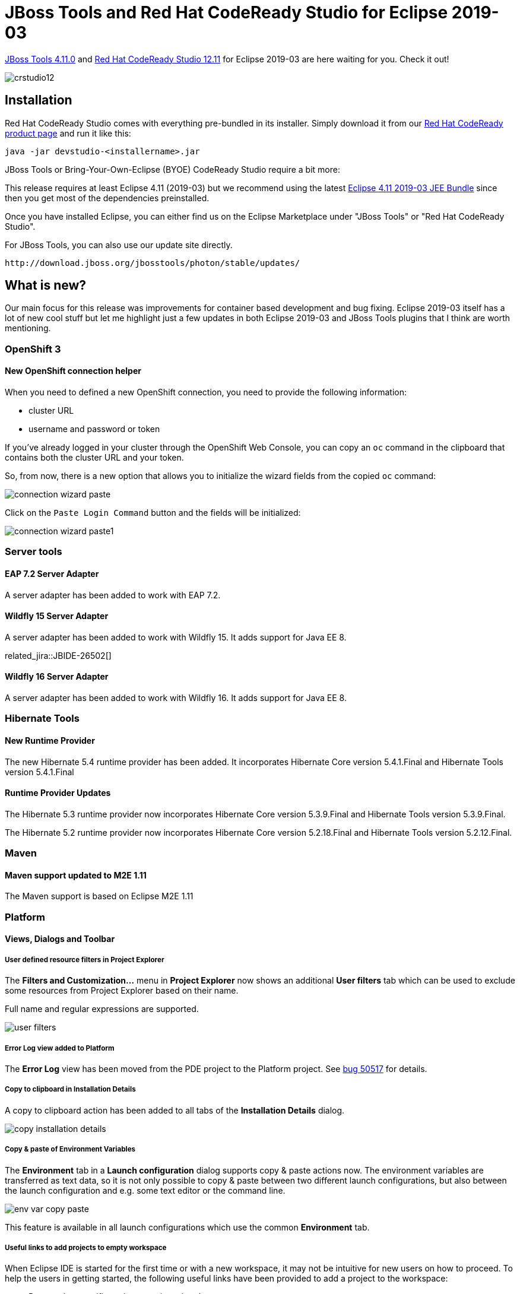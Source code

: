= JBoss Tools and Red Hat CodeReady Studio for Eclipse 2019-03
:page-layout: blog
:page-author: jeffmaury
:page-tags: [release, jbosstools, devstudio, jbosscentral]
:page-date: 2019-04-01

link:/downloads/jbosstools/2019-03/4.11.0.Final.html[JBoss Tools 4.11.0] and link:/downloads/devstudio/2019-03/12.11.0.GA.html[Red Hat CodeReady Studio 12.11] for Eclipse 2019-03 are here waiting for you. Check it out!

image::/blog/images/crstudio12.png[]

== Installation

Red Hat CodeReady Studio comes with everything pre-bundled in its installer. Simply download it from our https://developers.redhat.com/products/devstudio/overview/[Red Hat CodeReady product page] and run it like this:

    java -jar devstudio-<installername>.jar

JBoss Tools or Bring-Your-Own-Eclipse (BYOE) CodeReady Studio require a bit more:

This release requires at least Eclipse 4.11 (2019-03) but we recommend
using the latest http://www.eclipse.org/downloads/packages/release/2019-03/r/eclipse-ide-java-ee-developers[Eclipse 4.11 2019-03 JEE Bundle] since then you get most of the dependencies preinstalled.

Once you have installed Eclipse, you can either find us on the Eclipse Marketplace under "JBoss Tools" or "Red Hat CodeReady Studio".

For JBoss Tools, you can also use our update site directly.

    http://download.jboss.org/jbosstools/photon/stable/updates/

== What is new?

Our main focus for this release was improvements for container based development and bug fixing.
Eclipse 2019-03 itself has a lot of new cool stuff but let me highlight just a few updates in both Eclipse 2019-03 and JBoss Tools plugins that I think are worth mentioning.

=== OpenShift 3

==== New OpenShift connection helper

When you need to defined a new OpenShift connection, you need to provide the following information:

- cluster URL
- username and password or token

If you've already logged in your cluster through the OpenShift Web Console, you can copy an `oc` command
in the clipboard that contains both the cluster URL and your token. 

So, from now, there is a new option that allows you to initialize the wizard fields from the copied `oc`
command:

image::/documentation/whatsnew/openshift/images/connection-wizard-paste.png[]

Click on the `Paste Login Command` button and the fields will be initialized:

image::/documentation/whatsnew/openshift/images/connection-wizard-paste1.png[]


=== Server tools

==== EAP 7.2 Server Adapter

A server adapter has been added to work with EAP 7.2.

==== Wildfly 15 Server Adapter

A server adapter has been added to work with Wildfly 15. It adds support for Java EE 8. 

related_jira::JBIDE-26502[]

==== Wildfly 16 Server Adapter

A server adapter has been added to work with Wildfly 16. It adds support for Java EE 8. 

=== Hibernate Tools

==== New Runtime Provider

The new Hibernate 5.4 runtime provider has been added. It incorporates Hibernate Core version 5.4.1.Final and Hibernate Tools version 5.4.1.Final

==== Runtime Provider Updates

The Hibernate 5.3 runtime provider now incorporates Hibernate Core version 5.3.9.Final and Hibernate Tools version 5.3.9.Final.

The Hibernate 5.2 runtime provider now incorporates Hibernate Core version 5.2.18.Final and Hibernate Tools version 5.2.12.Final.


=== Maven

==== Maven support updated to M2E 1.11

The Maven support is based on Eclipse M2E 1.11

=== Platform

==== Views, Dialogs and Toolbar
 
===== User defined resource filters in Project Explorer

The *Filters and Customization...* menu in *Project Explorer* now shows an additional *User filters*
tab which can be used to exclude some resources from Project Explorer based on their name.

Full name and regular expressions are supported.

image::https://www.eclipse.org/eclipse/news/4.11/images/user-filters.png[]

===== Error Log view added to Platform

The *Error Log* view has been moved from the PDE project to the Platform project. See
https://bugs.eclipse.org/bugs/show_bug.cgi?id=50517[bug 50517] for details.

===== Copy to clipboard in Installation Details

A copy to clipboard action has been added to all tabs of the *Installation Details* dialog.

image::https://www.eclipse.org/eclipse/news/4.11/images/copy-installation-details.png[]

===== Copy & paste of Environment Variables

The *Environment* tab in a *Launch configuration* dialog supports copy & paste actions now. The environment
variables are transferred as text data, so it is not only possible to copy & paste between two different
launch configurations, but also between the launch configuration and e.g. some text editor or the command line. 

image::https://www.eclipse.org/eclipse/news/4.11/images/env-var-copy-paste.png[]

This feature is available in all launch configurations which use the common *Environment* tab.

===== Useful links to add projects to empty workspace

When Eclipse IDE is started for the first time or with a new workspace, it may not be intuitive for new users
on how to proceed. To help the users in getting started, the following useful links have been provided to add
a project to the workspace:

* Perspective specific project creation wizard
* Generic New Project wizard
* Import projects wizard

image::https://www.eclipse.org/eclipse/news/4.11/images/ProjectExplorer.png[]

===== New mnemonics in Error Log view

New mnemonics have been added for *Export Entry...* and *Event Detail* entries in the context menu of *Error Log* view.

image::https://www.eclipse.org/eclipse/news/4.11/images/mneumonics.png[]

==== Themes and Styling 

===== Improved Dark theme for Mac

The Dark theme for Mac has been improved to use the colors from the macOS system dark appearance. Some of the
notable changes in Eclipse IDE are the dark window title bar, menus, file dialogs, combos and buttons.  

Note: This change is available on macOS Mojave and later.

Before:

image::https://www.eclipse.org/eclipse/news/4.11/images/darktheme-before.png[]

After:

image::https://www.eclipse.org/eclipse/news/4.11/images/darktheme-after.png[]

===== Improved Dark theme for Windows

The drawing operations have been improved in Windows so the custom drawn icons look better now.
For example, check the close icon below.

Before:

image::https://www.eclipse.org/eclipse/news/4.11/images/closebutton_before.png[]

After:

image::https://www.eclipse.org/eclipse/news/4.11/images/closebutton_after.png[]

==== General Updates

===== Performance improvements

The startup and interactive performance of multiple operations has been improved again in this release.

=== Java Developement Tools (JDT)

==== Java 12 Support

===== Java 12

http://jdk.java.net/12/[Java 12] is out and Eclipse JDT supports Java 12 for 4.11 via
https://marketplace.eclipse.org/content/java-12-support-eclipse-2019-03-411[Marketplace]. The release
notably includes the following Java 12 feature:
http://openjdk.java.net/jeps/325[JEP 325: Switch Expressions (Preview)]. Please note that this is a
http://openjdk.java.net/jeps/12[preview language feature] and hence enable preview option should be on.
For an informal introduction of the support, please refer to
https://wiki.eclipse.org/Java12/Examples[Java 12 Examples wiki].

==== JUnit

===== JUnit 5.4

https://junit.org/junit5/docs/5.4.0/release-notes/[JUnit 5.4] is here and Eclipse JDT has been
updated to use this version.

===== Test factory template

JUnit Jupiter now allows test factory methods to return a single ```DynamicNode```. The ```test_factory```
template has been updated to include ```DynamicNode``` in the return type.

image::https://www.eclipse.org/eclipse/news/4.11/images/junit-test-template.png[]

==== Java Editor 

===== Default and constant values in content assist information pop-up

The additional information pop-up of a content assist proposal now shows the default value
of an annotation type element:

image::https://www.eclipse.org/eclipse/news/4.11/images/default-value-annotation-type-elelemt.png[]

and the value of a constant:

image::https://www.eclipse.org/eclipse/news/4.11/images/constant-value.png[]

===== Create service provider method

If a service defined in a ```module-info.java``` file has an invalid service provider implementation,
a *Quick Fix (Ctrl + 1)* is now available to create the new provider method:

image::https://www.eclipse.org/eclipse/news/4.11/images/service-provider-proposal.png[]

image::https://www.eclipse.org/eclipse/news/4.11/images/service-provider-linked-proposal.png[]

==== Java Formatter 

===== Line wrapping settings for binary operators

Instead of a single line wrapping setting for binary expressions, there's now a whole section of settings
for various kinds of *binary operators* (multiplicative, additive, logical, etc.). There are settings
for _relational_ (including equality) and _shift_ operators, which were not covered by the old setting.
Also, _string concatenation_ can now be treated differently from arithmetic sum.

The settings can be found in the Profile Editor (*Preferences > Java > Code Style > Formatter > Edit...*)
under the *Line Wrapping > Wrapping settings > Binary expressions* subsection.

image::https://www.eclipse.org/eclipse/news/4.11/images/formatter-wrap-binary-expressions.png[]

===== White space settings for binary operators

The white space around operators in *binary expressions* can now be controlled separately for different groups
of operators, consistent with the line wrapping settings.

The new *Binary operators* sub-section has been added under White Space > Expressions in the Formatter
profile editor.

image::https://www.eclipse.org/eclipse/news/4.11/images/formatter-spaces-binary-expressions.png[]

===== Wrapping setting for chained conditional expressions

A chain of _nested conditional expressions_ (using ternary operator) can be now wrapped as a single group,
with all of them indented at the same level. It's only possible for right-sided nesting.

Find the *Chained conditionals* setting in the Profile Editor under the
*Line Wrapping > Wrapping settings > Other expressions* subsection.

image::https://www.eclipse.org/eclipse/news/4.11/images/formatter-wrap-chained-conditionals.png[]

===== Indent Javadoc tag descriptions

The Formatter Profile has a new setting that indents wrapped Javadoc tag descriptions.
It's called _Indent other tag descriptions when wrapped_, in contrast to the preexisting _Indent wrapped
@param/@throws descriptions_ setting. It affects tags like ```@return``` or ```@deprecated```.

The settings can be found in the Profile Editor (*Preferences > Java > Code Style > Formatter > Edit...*)
under the *Comments > Javadocs* section.

image::https://www.eclipse.org/eclipse/news/4.11/images/formatter-indent-tags.png[]

==== Debug

===== History for expressions in the Variables view

The *Variables* view now stores a history of the expressions used in the *Detail* pane. You can choose
a _previously entered expression_ for a variable from the new drop-down menu. The expression will be
copied to the *Detail* pane where you can select it to perform various actions present in the context menu.

image::https://www.eclipse.org/eclipse/news/4.11/images/expressions-history.png[]


=== And more...

You can find more noteworthy updates in on link:/documentation/whatsnew/jbosstools/4.11.0.Final.html[this page].

== What is next?

Having JBoss Tools 4.11.0 and Red Hat CodeReady Studio 12.11 out we are already working on the next release for Eclipse 2019-06.

Enjoy!

Jeff Maury

